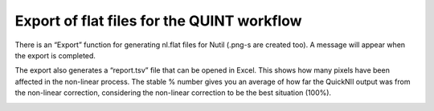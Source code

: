 **Export of flat files for the QUINT workflow**
-------------------

There is an “Export” function for generating nl.flat files for Nutil (.png-s are created too).
A message will appear when the export is completed.

.. image:: a2e4586e8dc145d5bfdcaec7c21ac926/media/image11.png 
   :width: 3.61667in 
   :height: 2.04242in 
  
The export also generates a “report.tsv” file that can be opened in Excel.
This shows how many pixels have been affected in the non-linear process.
The stable % number gives you an average of how far the QuickNII output was from the non-linear correction,
considering the non-linear correction to be the best situation (100%). 
 
.. image:: a2e4586e8dc145d5bfdcaec7c21ac926/media/image12.png
    :width: 6.30139in
    :height: 3.63115in
 
